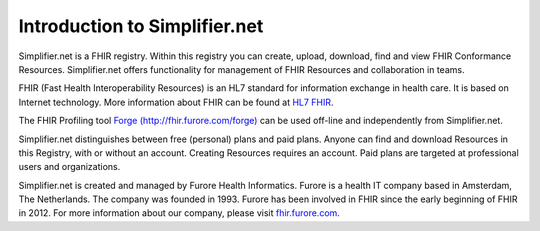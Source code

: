 Introduction to Simplifier.net
==============================

Simplifier.net is a FHIR registry. Within this registry you can
create, upload, download, find and view FHIR Conformance Resources.
Simplifier.net offers functionality for management of FHIR Resources
and collaboration in teams. 

FHIR (Fast Health Interoperability Resources) is an HL7 standard for information exchange in health care. It is based on Internet
technology. More information about FHIR can be found at `HL7 FHIR <http://www.hl7.org/fhir/>`_.

The FHIR Profiling tool `Forge (http://fhir.furore.com/forge) <http://fhir.furore.com/forge>`_ can be
used off-line and independently from Simplifier.net.

Simplifier.net distinguishes between free (personal) plans and paid
plans. Anyone can find and download Resources in this Registry, with
or without an account. Creating Resources requires an account. Paid
plans are targeted at professional users and organizations.

Simplifier.net is created and managed by Furore Health Informatics.
Furore is a health IT company based in Amsterdam, The Netherlands. The
company was founded in 1993. Furore has been involved in FHIR since
the early beginning of FHIR in 2012. For more information about our
company, please visit `fhir.furore.com <http://fhir.furore.com>`_.
